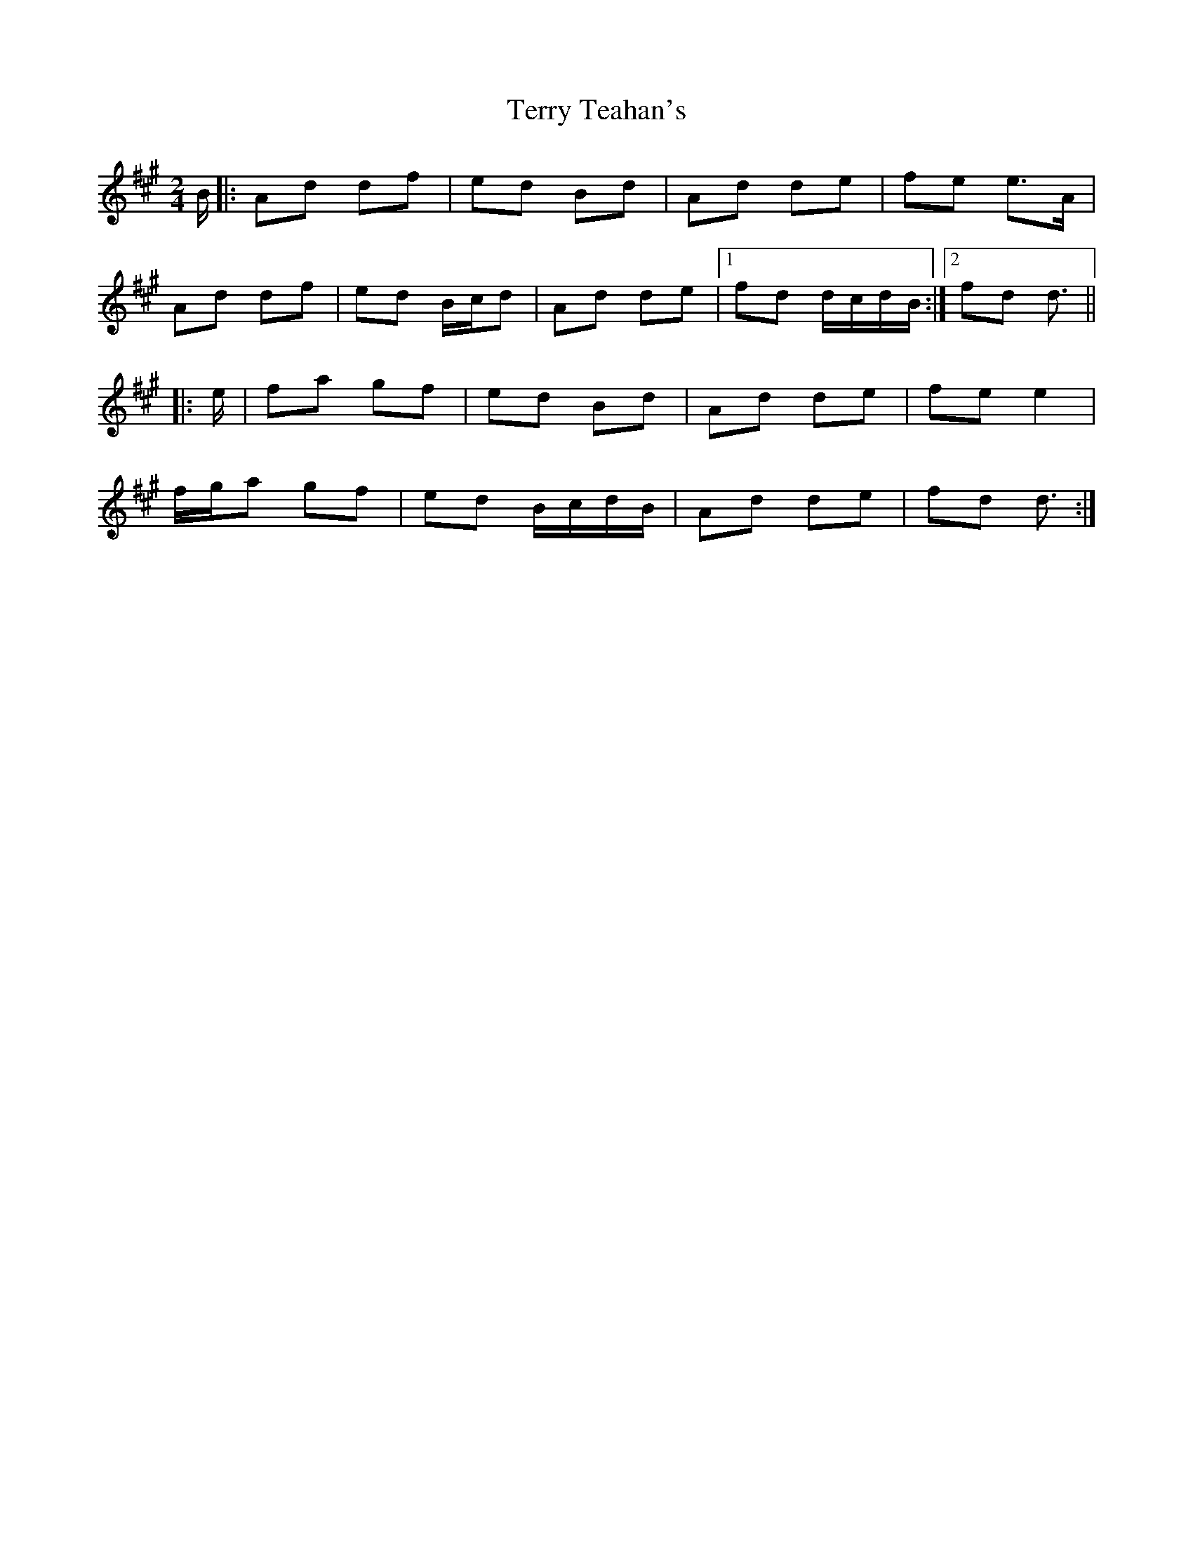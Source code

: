 X: 4
T: Terry Teahan's
Z: ceolachan
S: https://thesession.org/tunes/331#setting22747
R: polka
M: 2/4
L: 1/8
K: Amaj
B/ |:Ad df | ed Bd | Ad de | fe e>A |
Ad df | ed B/c/d | Ad de |[1 fd d/c/d/B/ :|[2 fd d3/ ||
|: e/ |fa gf | ed Bd | Ad de | fe e2 |
f/g/a gf | ed B/c/d/B/ | Ad de | fd d3/ :|
